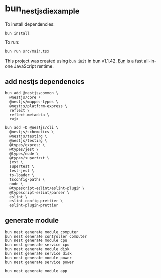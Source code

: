 * bun_nestjs_di_example
:PROPERTIES:
:CUSTOM_ID: bun_nestjs_di_example
:END:
To install dependencies:

#+begin_src sh
bun install
#+end_src

To run:

#+begin_src sh
bun run src/main.tsx
#+end_src

This project was created using =bun init= in bun v1.1.42.
[[https://bun.sh][Bun]] is a fast all-in-one JavaScript runtime.

** add nestjs dependencies

#+begin_src shell
bun add @nestjs/common \
  @nestjs/core \
  @nestjs/mapped-types \
  @nestjs/platform-express \
  reflect \
  reflect-metadata \
  rxjs

bun add -D @nestjs/cli \
  @nestjs/schematics \
  @nestjs/testing \
  @nestjs/testing \
  @types/express \
  @types/jest \
  @types/node \
  @types/supertest \
  jest \
  supertest \
  test-jest \
  ts-loader \
  tsconfig-paths \
  node \
  @typescript-eslint/eslint-plugin \
  @typescript-eslint/parser \
  eslint \
  eslint-config-prettier \
  eslint-plugin-prettier
#+end_src

** generate module

#+begin_src shell
bun nest generate module computer
bun nest generate controller computer
bun nest generate module cpu
bun nest generate service cpu
bun nest generate module disk
bun nest generate service disk
bun nest generate module power
bun nest generate service power

bun nest generate module app
#+end_src